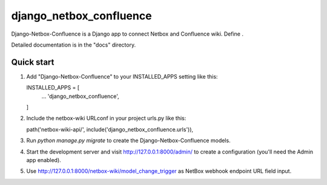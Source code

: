 ========================
django_netbox_confluence
========================

Django-Netbox-Confluence is a Django app to connect Netbox and Confluence wiki. Define .

Detailed documentation is in the "docs" directory.

Quick start
-----------

1. Add "Django-Netbox-Confluence" to your INSTALLED_APPS setting like this::

   INSTALLED_APPS = [
       ...
       'django_netbox_confluence',
   ]

2. Include the netbox-wiki URLconf in your project urls.py like this::

   path('netbox-wiki-api/', include('django_netbox_confluence.urls')),

3. Run `python manage.py migrate` to create the Django-Netbox-Confluence models.

4. Start the development server and visit http://127.0.0.1:8000/admin/
   to create a configuration (you'll need the Admin app enabled).

5. Use http://127.0.0.1:8000/netbox-wiki/model_change_trigger as NetBox webhook endpoint URL field input.
